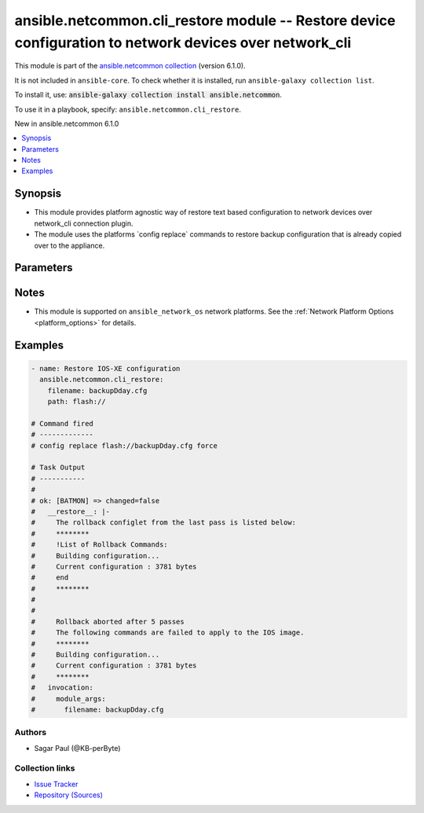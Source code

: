 
.. Created with antsibull-docs 2.9.0

ansible.netcommon.cli_restore module -- Restore device configuration to network devices over network\_cli
+++++++++++++++++++++++++++++++++++++++++++++++++++++++++++++++++++++++++++++++++++++++++++++++++++++++++

This module is part of the `ansible.netcommon collection <https://galaxy.ansible.com/ui/repo/published/ansible/netcommon/>`_ (version 6.1.0).

It is not included in ``ansible-core``.
To check whether it is installed, run ``ansible-galaxy collection list``.

To install it, use: :code:`ansible-galaxy collection install ansible.netcommon`.

To use it in a playbook, specify: ``ansible.netcommon.cli_restore``.

New in ansible.netcommon 6.1.0

.. contents::
   :local:
   :depth: 1


Synopsis
--------

- This module provides platform agnostic way of restore text based configuration to network devices over network\_cli connection plugin.
- The module uses the platforms \`config replace\` commands to restore backup configuration that is already copied over to the appliance.








Parameters
----------

.. raw:: html

  <table style="width: 100%;">
  <thead>
    <tr>
    <th><p>Parameter</p></th>
    <th><p>Comments</p></th>
  </tr>
  </thead>
  <tbody>
  <tr>
    <td valign="top">
      <div class="ansibleOptionAnchor" id="parameter-filename"></div>
      <p style="display: inline;"><strong>filename</strong></p>
      <a class="ansibleOptionLink" href="#parameter-filename" title="Permalink to this option"></a>
      <p style="font-size: small; margin-bottom: 0;">
        <span style="color: purple;">string</span>
      </p>
    </td>
    <td valign="top">
      <p>Filename of the backup file, present in the appliance where the restore operation is to be performed. Check appliance for the configuration backup file name.</p>
    </td>
  </tr>
  <tr>
    <td valign="top">
      <div class="ansibleOptionAnchor" id="parameter-path"></div>
      <p style="display: inline;"><strong>path</strong></p>
      <a class="ansibleOptionLink" href="#parameter-path" title="Permalink to this option"></a>
      <p style="font-size: small; margin-bottom: 0;">
        <span style="color: purple;">string</span>
      </p>
    </td>
    <td valign="top">
      <p>The location in the target appliance where the file containing the backup exists. The path and the filename together create the input to the config replace command,</p>
      <p>For an IOSXE appliance the path pattern is flash://&lt;filename&gt;</p>
    </td>
  </tr>
  </tbody>
  </table>




Notes
-----

- This module is supported on \ :literal:`ansible\_network\_os`\  network platforms. See the :ref:\`Network Platform Options \<platform\_options\>\` for details.


Examples
--------

.. code-block:: yaml


    - name: Restore IOS-XE configuration
      ansible.netcommon.cli_restore:
        filename: backupDday.cfg
        path: flash://

    # Command fired
    # -------------
    # config replace flash://backupDday.cfg force

    # Task Output
    # -----------
    #
    # ok: [BATMON] => changed=false
    #   __restore__: |-
    #     The rollback configlet from the last pass is listed below:
    #     ********
    #     !List of Rollback Commands:
    #     Building configuration...
    #     Current configuration : 3781 bytes
    #     end
    #     ********
    #
    #
    #     Rollback aborted after 5 passes
    #     The following commands are failed to apply to the IOS image.
    #     ********
    #     Building configuration...
    #     Current configuration : 3781 bytes
    #     ********
    #   invocation:
    #     module_args:
    #       filename: backupDday.cfg







Authors
~~~~~~~

- Sagar Paul (@KB-perByte)



Collection links
~~~~~~~~~~~~~~~~

* `Issue Tracker <https://github.com/ansible-collections/ansible.netcommon/issues>`__
* `Repository (Sources) <https://github.com/ansible-collections/ansible.netcommon>`__
